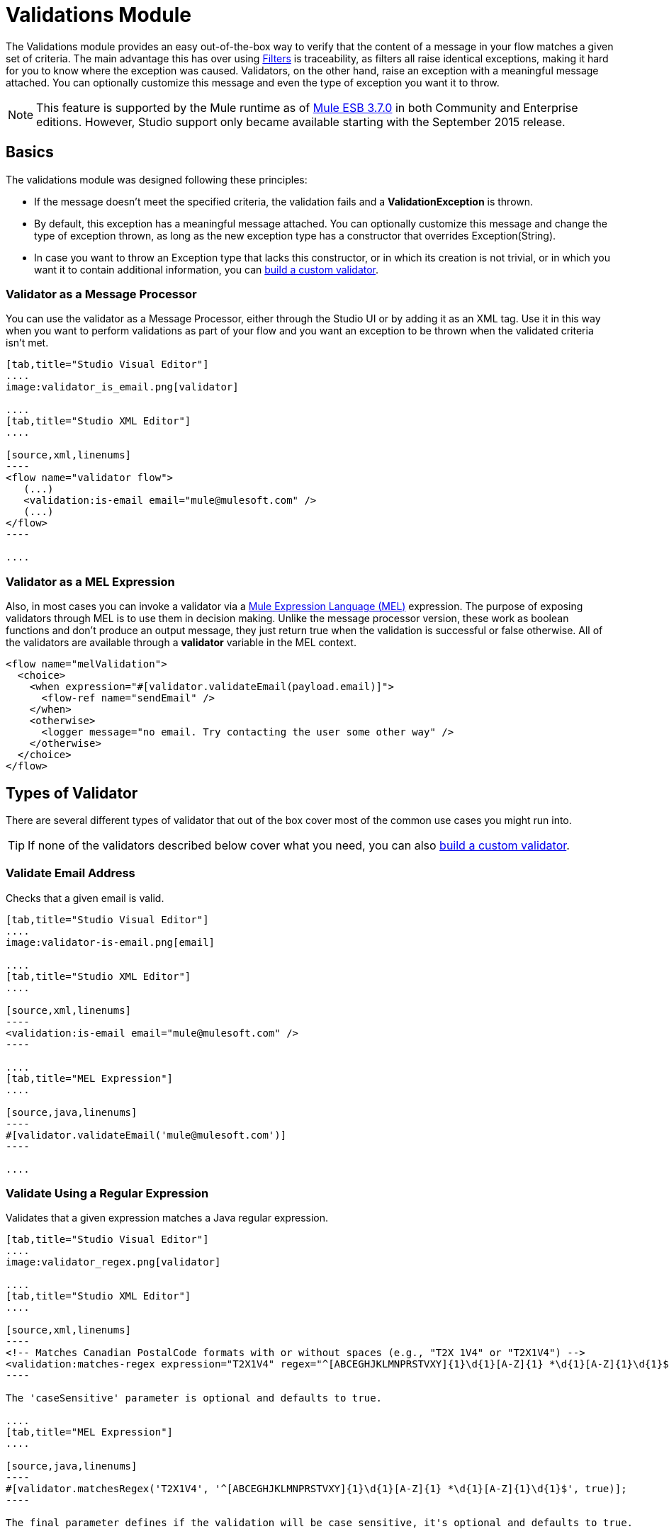 = Validations Module
:keywords: validate, validations, filter, if, assert, exception, confirm

The Validations module provides an easy out-of-the-box way to verify that the content of a message in your flow matches a given set of criteria. The main advantage this has over using link:/mule-user-guide/v/3.7/filters[Filters] is traceability, as filters all raise identical exceptions, making it hard for you to know where the exception was caused. Validators, on the other hand, raise an exception with a meaningful message attached. You can optionally customize this message and even the type of exception you want it to throw.

[NOTE]
This feature is supported by the Mule runtime as of link:/release-notes/mule-esb-3.7.0-release-notes[Mule ESB 3.7.0] in both Community and Enterprise editions. However, Studio support only became available starting with the September 2015 release.

== Basics

The validations module was designed following these principles:

* If the message doesn't meet the specified criteria, the validation fails and a *ValidationException* is thrown.
* By default, this exception has a meaningful message attached. You can optionally customize this message and change the type of exception thrown, as long as the new exception type has a constructor that overrides Exception(String).
* In case you want to throw an Exception type that lacks this constructor, or in which its creation is not trivial, or in which you want it to contain additional information, you can link:/mule-user-guide/v/3.7/building-custom-validators[build a custom validator].

=== Validator as a Message Processor

You can use the validator as a Message Processor, either through the Studio UI or by adding it as an XML tag. Use it in this way when you want to perform validations as part of your flow and you want an exception to be thrown when the validated criteria isn't met.

[tabs]
------
[tab,title="Studio Visual Editor"]
....
image:validator_is_email.png[validator]

....
[tab,title="Studio XML Editor"]
....

[source,xml,linenums]
----
<flow name="validator flow">
   (...)
   <validation:is-email email="mule@mulesoft.com" />
   (...)
</flow>
----

....
------


=== Validator as a MEL Expression

Also, in most cases you can invoke a validator via a link:/mule-user-guide/v/3.3/mule-expression-language-mel[Mule Expression Language (MEL)] expression. The purpose of exposing validators through MEL is to use them in decision making. Unlike the message processor version, these work as boolean functions and don't produce an output message, they just return true when the validation is successful or false otherwise. All of the validators are available through a *validator* variable in the MEL context.

[source,xml,linenums]
----
<flow name="melValidation">
  <choice>
    <when expression="#[validator.validateEmail(payload.email)]">
      <flow-ref name="sendEmail" />
    </when>
    <otherwise>
      <logger message="no email. Try contacting the user some other way" />
    </otherwise>
  </choice>
</flow>
----

== Types of Validator

There are several different types of validator that out of the box cover most of the common use cases you might run into.

[TIP]
If none of the validators described below cover what you need, you can also link:/mule-user-guide/v/3.7/building-custom-validators[build a custom validator].

=== Validate Email Address

Checks that a given email is valid.

[tabs]
------
[tab,title="Studio Visual Editor"]
....
image:validator-is-email.png[email]

....
[tab,title="Studio XML Editor"]
....

[source,xml,linenums]
----
<validation:is-email email="mule@mulesoft.com" />
----

....
[tab,title="MEL Expression"]
....

[source,java,linenums]
----
#[validator.validateEmail('mule@mulesoft.com')]
----

....
------

=== Validate Using a Regular Expression

Validates that a given expression matches a Java regular expression.

[tabs]
------
[tab,title="Studio Visual Editor"]
....
image:validator_regex.png[validator]

....
[tab,title="Studio XML Editor"]
....

[source,xml,linenums]
----
<!-- Matches Canadian PostalCode formats with or without spaces (e.g., "T2X 1V4" or "T2X1V4") -->
<validation:matches-regex expression="T2X1V4" regex="^[ABCEGHJKLMNPRSTVXY]{1}\d{1}[A-Z]{1} *\d{1}[A-Z]{1}\d{1}$" caseSensitive="true" value="#[payload]" />
----

The 'caseSensitive' parameter is optional and defaults to true.

....
[tab,title="MEL Expression"]
....

[source,java,linenums]
----
#[validator.matchesRegex('T2X1V4', '^[ABCEGHJKLMNPRSTVXY]{1}\d{1}[A-Z]{1} *\d{1}[A-Z]{1}\d{1}$', true)];
----

The final parameter defines if the validation will be case sensitive, it's optional and defaults to true.

....
------

=== Validate String is a Valid Time

[tabs]
------
[tab,title="Studio Visual Editor"]
....
image:validator_is_time.png[validator]

....
[tab,title="Studio XML Editor"]
....

[source,xml,linenums]
----
<validation:is-time time="Wed, Jul 4, '01" pattern="EEE, MMM d, ''yy" locale="US" />
----

'pattern' and 'locale' are optional arguments.
* 'Pattern' defaults to the locale’s default pattern.
* 'Locale' defaults to the system’s locale


This same validator can also be used to process a timeless date:

[source,xml,linenums]
----
<validation:is-time time="12:08 PM" pattern="h:mm a" locale="US" />
----

....
[tab,title="MEL Expression"]
....

[source,java,linenums]
----
#[validator.isTime('12:08 PM', 'h:mm a')]
#[validator.isTime('12:08 PM', 'h:mm a', 'US')]
----

The second and third arguments, 'pattern' and 'locale', are optional.
* 'Pattern' defaults to the locale’s default pattern.
* 'Locale' defaults to the system’s locale

....
------

=== Valid String, Collection or Map is not Empty

In the case of a String, the definition of not empty is that length is greater than zero and it’s not composed of all whitespace characters. In the case of a Collection or Map, it refers to how many items it contains.

[tabs]
------
[tab,title="Studio Visual Editor"]
....
image:validator_is_not_empty.png[validator]

....
[tab,title="Studio XML Editor"]
....

[source,xml,linenums]
----
<validation:is-not-empty expression="#[value]" />
----

....
[tab,title="MEL Expression"]
....

[source,java,linenums]
----
#[validator.notEmpty(value)]
----

....
------

=== Valid String, Collection or Map is Empty

In the case of a String, the definition of empty is that length equals zero or is composed of all whitespace characters. In the case of a Collection or Map, it refers to how many items it contains.

[tabs]
------
[tab,title="Studio Visual Editor"]
....
image:validator_is_empty.png[validator]

....
[tab,title="Studio XML Editor"]
....

[source,xml,linenums]
----
<validation:is-empty expression="#[value]" />
----

....
[tab,title="MEL Expression"]
....

[source,java,linenums]
----
#[validator.isEmpty(value)]
----

....
------

=== Validate Size

Validates that the input’s size is between given min and max boundaries. It's valid for inputs of type String, Collection, Map and Array. In the case of a String, the size refers to the length in characters.

[tabs]
------
[tab,title="Studio Visual Editor"]
....
image:validator_size.png[validator]

....
[tab,title="Studio XML Editor"]
....

[source,xml,linenums]
----
<validation:validate-size value="#[payload]" min="#[minLength]" max="#[maxLength]" />
----

* 'min' is optional and defaults to zero, which in practice means that a blank String is accepted. This number must be in the integer range
* 'max' is also optional and defaults to null, which in practice means that no upper bound is enforced. This number must be in the integer range

....
[tab,title="MEL Expression"]
....

[source,java,linenums]
----
#[validator.validateSize('John’, 1, 4)]
----

* the second parameter, 'min', is optional and defaults to zero, which in practice means that a blank String is accepted. This number must be in the integer range
* the third parameter, 'max', is also optional and defaults to null, which in practice means that no upper bound is enforced. This number must be in the integer range

....
------

=== Validate Not Null

Fails if the value is null or an instance of NullPayload

[tabs]
------
[tab,title="Studio Visual Editor"]
....
image:validator_is_not_null.png[validator]

....
[tab,title="Studio XML Editor"]
....

[source,xml,linenums]
----
<validation:not-null expression="#[value]" value="#[payload]" />
----

....
[tab,title="MEL Expression"]
....

[source,java,linenums]
----
#[validator.isNotNull(value)]
----

....
------

=== Validate Null

Fails if the value is *not* null and *not* an instance of NullPayload

[tabs]
------
[tab,title="Studio Visual Editor"]
....
image:validator_is_null.png[validator]

....
[tab,title="Studio XML Editor"]
....

[source,xml,linenums]
----
<validation:is-null expression="#[nullValue]" value="#[payload]" />
----

....
[tab,title="MEL Expression"]
....

[source,java,linenums]
----
#[validator.isNull(value)]
----

....
------

=== Validate that a String can be Transformed Into a Number

This processor validates that a String can be parsed as a number of a certain type.

[tabs]
------
[tab,title="Studio Visual Editor"]
....
image:validator_is_number.png[validator]

....
[tab,title="Studio XML Editor"]
....

[source,xml,linenums]
----
<validation:is-number value="#[value]" numberType="LONG" minValue="#[min]" maxValue="#[max]" />
----

* 'minValue' and 'maxValue' are optional and allow to check that, if valid, the parsed number is between certain inclusive boundaries. If not provided, then those bounds are not applied.
* The valid options for the 'numberType' attribute are:
** INTEGER
** LONG
** DOUBLE
** SHORT
** FLOAT
It is also possible to specify a pattern and a locale to perform the validation.
* 'locale' defaults to the system locale.
* 'pattern' defaults to the locale’s default pattern.


The full form of this validator looks like this:

[source,xml,linenums]
----
<validation:is-number value="#[value]" numberType="LONG" minValue="#[min]" maxValue="#[max]" pattern="#[pattern]" locale="US" />
----


....
[tab,title="MEL Expression"]
....

[source,java,linenums]
----
#[validator.isNumber(payload, numberType, minValue, maxValue)]
----

* 'minValue' and 'maxValue' are optional and allow to check that, if valid, the parsed number is between certain inclusive boundaries. If not provided, then those bounds are not applied.
* The valid options for the 'numberType' attribute are:
** INTEGER
** LONG
** DOUBLE
** SHORT
** FLOAT
It is also possible to specify a pattern and a locale to perform the validation.
* 'locale' defaults to the system locale.
* 'pattern' defaults to the locale’s default pattern.

....
------

=== Validate IP Adress

Checks that a given ip address is valid. It supports both IPV4 and IPV6. In the case of IPV6, both full and collapsed addresses are supported, but addresses containing ports are not.

[tabs]
------
[tab,title="Studio Visual Editor"]
....
image:validator_is_ip.png[validator]

....
[tab,title="Studio XML Editor"]
....

[source,xml,linenums]
----
<validation:is-ip ip="127.0.0.0" />
<validation:is-ip ip="FE80:0000:0000:0000:0202:B3FF:FE1E:8329" />
----

....
[tab,title="MEL Expression"]
....

[source,java,linenums]
----
#[validator.validateIp(‘127.0.0.1’)]
----

....
------

=== Validate URL

Validates that a given String can be interpreted as a URL. This is done by invoking the URL(String) constructor in the 'java.net.URL' class. If this constructor throws exception, then the validation fails. Any String that this constructor accepts is considered valid.

[tabs]
------
[tab,title="Studio Visual Editor"]
....
image:validator_is_url.png[validator]

....
[tab,title="Studio XML Editor"]
....

[source,xml,linenums]
----
<validation:is-url url="http://www.mulesoft.com" />
----

....
[tab,title="MEL Expression"]
....

[source,java,linenums]
----
#[validator.validateUrl(‘http://www.mulesoft.com’)]
----

....
------

=== is True and is False Fallback Validators

Although the validators above are quite general and cover many use cases, you may always find yourself in a situation that doesn't quite match your use case, that’s why there are two fallback expressions which simply evaluate that a given expression is true or false. One of them expects the expression to evaluate to true, the other one to false.

[tabs]
------
[tab,title="Studio Visual Editor"]
....
image:validator_is_true.png[validator]
image:validator_is_false.png[validator]
....
[tab,title="Studio XML Editor"]
....

[source,xml,linenums]
----
<validation:is-true expression="#[payload &gt; 21]" />
<validation:is-false expression="#[customer.hasDebt()]" />
----

Because conceptually speaking a validator should not modify the message payload or any of its properties, the MEL expression used here is expected to not cause any side effects.

There is no MEL expression for this, since boolean comparison is something already built into MEL language.

....
------


== Configuring Validators

=== Through Global Settings

At a global level, you can override the default ExceptionFactory, to change the exception type raised by your validators. You cannot set the message that accompanies the exception at a global level, since you should keep these different in order to know which of the validators is the one that has failed. You can configure it like this:

[tabs]
------
[tab,title="Studio Visual Editor"]
....

In Studio, you can create a validation:config global element by dropping a validation component in your flow and clicking on the add configuration icon:
+
image:validator_global_element.png[validator]

Then select the validation configuration:
+
image:validator_global_element2.png[validator]

A configuration window will open where you can either provide the classname of an ExceptionFactory or a reference to a Spring Bean. You can also set Internationalization settings for the messages that go with the exceptions.


....
[tab,title="Studio XML Editor"]
....

[source,xml,linenums]
----
<validation:config name="validation">
  <validation:exception-factory class="com.myproject.ExceptionFactory" />
</validation:config>
----

Alternatively, you can provide a reference to a Spring Bean instead:

[source,xml,linenums]
----
<spring:beans>
  <spring:bean id="customExceptionFactory" class="com.myproject.ExceptionFactory" />
</spring:beans>

<validation:config name="validation">
  <validation:exception-factory ref="customExceptionFactory" />
</validation:config>
----

....
------

=== At individual Validator Level

On any of the validators described above, you can customize the type of exception thrown by providing the canonical name of an exception type. If that exception type does not override the constructor Exception(String) an `IllegalArgumentException` will be thrown. You can also customize the message of the exception thrown.

[tabs]
------
[tab,title="Studio Visual Editor"]
....

Click on the `Customize` tab, then set the message and the exception type for your validator.

image:validator_bustomize.png[validator]

The above setting overrides the global ExceptionFactory configured in the validation config. `NotAnAdultException` is expected to have a constructor taking one String argument, otherwise it will fail (that will be validated at start time).

[NOTE]
You don’t have to customize both the exception type and the message, you could just customize one of them.

....
[tab,title="Studio XML Editor"]
....

[source,xml,linenums]
----
<validation:is-true expression="#[payload.age &gt; 21]" exceptionClass="com.myproject.NotAnAdultException" message="#[payload.name] #[payload.lastname] is not an adult" />
----

The above setting overrides the global ExceptionFactory configured in the validation config. `NotAnAdultException` is expected to have a constructor taking one String argument, otherwise it will fail (that will be validated at start time).

[NOTE]
You don’t have to customize both the exception type and the message, you could just customize one of them.

....
------

== Internationalization

Since validators provide a message upon failure, another common concern is how to apply I18N. By default, the common validators provide their messages in American English. Those message are not hardcoded, they exist in a resource file. If you want to provide your own internationalized messages, you can do so by specifying your own resources file at a config level:

[tabs]
------
[tab,title="Studio Visual Editor"]
....

Open the global element that is referenced by your validator and set the corresponding fields:

image:validator_internationalization.png[validator]

The i18n settings are optional, but if you specify anything in it then the bundle Path field is mandatory. The locale field is optional and defaults to the system locale. However, it is most useful when used with an expression that returns the locale to be applied on the given event, such as `#[tenantLocale]`. This value assumes that at the time the validator is executed, there will be a flowVar called `tenantLocale` that specifies what locale to use.





....
[tab,title="Studio XML Editor"]
....



[source,xml,linenums]
----
<validation:config name="italian">
  <validation:i18n bundlePath="myResources.properties" locale="it" />
</validation:config>
----

The i18n is optional, but if you specify it then the bundle Path attribute is mandatory. The locale attribute is optional and defaults to the system locale. However, it is most useful when used with an expression that returns the locale to be applied on the given event:

[source,xml,linenums]
----
<validation:config name="validation">
  <validation:i18n bundlePath="myResources.properties" locale="#[tenantLocale]" />
</validation:config>
----

The example above assumes that at the time the validator is executed, there will be a flowVar called `tenantLocale` that specifies what locale to use (local is optional, if not present it defaults to the current locale).

....
------



== Validating Many Conditions at Once

There are scenarios in which you may want to evaluate several conditions, out of which more than one could fail simultaneously. In these cases, it’s ideal to generate a single error that contains all of the descriptions.

About the all validator:

* All validations are executed, even if all of them fail
* If any of the validations fail, one single exception is thrown. The exception contains a multiline message in which each line corresponds to every failing validation.
* Validators are executed sequentially using the flow’s thread, but since validators don’t cause any side effects, the order shouldn’t matter
* Unlike the rest of the validators, the all validator does not allow you to directly customize the exception type or the message through validation:exception or exception factory elements (you can however customize the message of the inner validators).

[tabs]
------
[tab,title="Studio Visual Editor"]
....

In Studio, you can drop a validation component into your flow and select the “All” validator. You’ll get a table below in which you can add/edit/remove your custom validators:

image:validator_all.png[validator]

....
[tab,title="Studio XML Editor"]
....

[source,xml,linenums]
----
<validation:all>
  <validation:is-true expression="#[age &gt; 21]" />
  <validation:is-url url="#[url]" />
  <validation:is-not-empty value=#[name] />
</validation:all>
----

....
------

=== Example

Here's an example of how to use the All Validator:

Suppose that someone is posting the following JSON through a http listener:

[source,json,linenums]
----
<validation:all>
  <validation:is-true expression="#[age &gt; 21]" />
  <validation:is-url url="#[url]" />
  <validation:is-not-empty value=#[name] />
</validation:all>
----

Now consider the following config:

[source,xml,linenums]
----
<http:listener-config name="HTTP_Listener_Configuration" host="0.0.0.0" port="8081" doc:name="HTTP Listener Configuration"/>
<flow name="validationsFlow">
  <http:listener config-ref="HTTP_Listener_Configuration" path="/user" allowedMethods="POST" doc:name="HTTP"/>
  <!-- transform to Map to simplify MEL expressions -->
  <json:json-to-object-transformer returnClass="java.util.HashMap" doc:name="JSON to Object"/>
  <validation:all doc:name="Validation">
    <validation:validations>
      <validation:is-not-empty doc:name="Validation" value="#[payload.firstName]" message="Firstname cannot be empty"/>
      <validation:is-not-empty doc:name="Validation" value="#[payload.lastName]" message="Lastname cannot be empty"/>
      <validation:is-number message="Not an adult" value="#[payload.age]" minValue="18" numberType="INTEGER"/>
      <validation:is-email email="#[payload.email]" />
      <validation:matches-regex message="Invalid SSN" value="#[payload.ssn]" regex="^(?!000|666)[0-8][0-9]{2}-(?!00)[0-9]{2}-(?!0000)[0-9]{4}$"/>
      <validation:validate-size value="#[payload.ssn]" min="11" max="11" message="SSN too short"/>
    </validation:validations>
  </validation:all>
  <set-payload value="OK" doc:name="Set Payload"/>
</flow>
----

The example above includes an `all` validator that simultaneously validates that:
* First and last name are not empty strings
* That the age is a valid integer number above 18
* That the email address is valid
* That the social security number has the correct size and matches a regular expression

== Go Further
* See an in depth link:blogs.mulesoft.com/introducing-the-validations-module[blogpost] about this
* Read about link:/mule-user-guide/v/3.7/filters[Filters] in Mule
